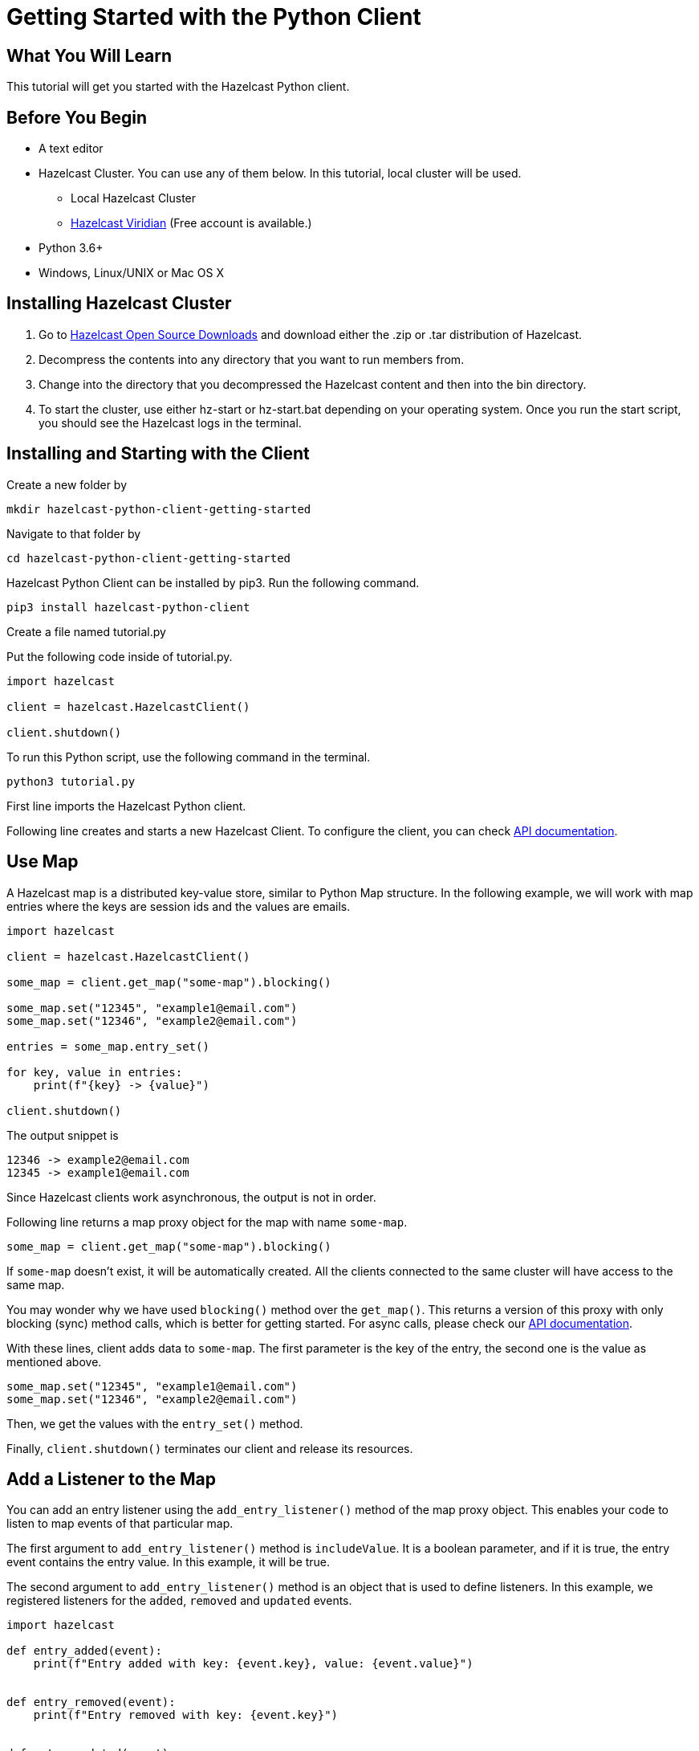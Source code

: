 = Getting Started with the Python Client
:page-layout: tutorial
:page-product: imdg
:page-categories: Caching, Getting Started
:page-lang: python3
:page-est-time: 5-10 mins
:description: This tutorial will get you started with the Hazelcast Python client.

== What You Will Learn

{description}

== Before You Begin

* A text editor

* Hazelcast Cluster. You can use any of them below. In this tutorial, local cluster will be used.

** Local Hazelcast Cluster

** https://hazelcast.com/products/viridian/[Hazelcast Viridian] (Free account is available.)

* Python 3.6+

* Windows, Linux/UNIX or Mac OS X

== Installing Hazelcast Cluster

1. Go to https://hazelcast.com/open-source-projects/downloads/[Hazelcast Open Source Downloads] and download either the .zip or .tar distribution of Hazelcast.

2. Decompress the contents into any directory that you want to run members from.

3. Change into the directory that you decompressed the Hazelcast content and then into the bin directory.

4. To start the cluster, use either hz-start or hz-start.bat depending on your operating system. Once you run the start script, you should see the Hazelcast logs in the terminal.

== Installing and Starting with the Client

Create a new folder by

[source, bash]
mkdir hazelcast-python-client-getting-started

Navigate to that folder by

[source, bash]
cd hazelcast-python-client-getting-started

Hazelcast Python Client can be installed by pip3. Run the following command.

[source, bash]
pip3 install hazelcast-python-client

Create a file named tutorial.py

Put the following code inside of tutorial.py.

[source, python]
----
import hazelcast

client = hazelcast.HazelcastClient()

client.shutdown()
----
To run this Python script, use the following command in the terminal.

[source, bash]
python3 tutorial.py

First line imports the Hazelcast Python client.

Following line creates and starts a new Hazelcast Client. To configure the client, you can check https://hazelcast.readthedocs.io/en/stable/client.html#hazelcast.client.HazelcastClient[API documentation].

== Use Map

A Hazelcast map is a distributed key-value store, similar to Python Map structure. In the following example, we will work with map entries where the keys are session ids and the values are emails.

[source, python]
----
import hazelcast

client = hazelcast.HazelcastClient()

some_map = client.get_map("some-map").blocking()

some_map.set("12345", "example1@email.com")
some_map.set("12346", "example2@email.com")

entries = some_map.entry_set()

for key, value in entries:
    print(f"{key} -> {value}")

client.shutdown()
----


The output snippet is
[source, bash]
----
12346 -> example2@email.com
12345 -> example1@email.com
----

Since Hazelcast clients work asynchronous, the output is not in order.

Following line returns a map proxy object for the map with name `some-map`.

[source, python]
some_map = client.get_map("some-map").blocking()

If `some-map` doesn't exist, it will be automatically created. All the clients connected to the same cluster will have access to the same map.

You may wonder why we have used `blocking()` method over the `get_map()`. This returns a version of this proxy with only blocking
(sync) method calls, which is better for getting started. For async calls, please check our https://hazelcast.readthedocs.io/en/stable/client.html#hazelcast.client.HazelcastClient[API documentation].

With these lines, client adds data to `some-map`. The first parameter is the key of the entry, the second one is the value as mentioned above.

[source, python]
----
some_map.set("12345", "example1@email.com")
some_map.set("12346", "example2@email.com")
----

Then, we get the values with the `entry_set()` method.

Finally, `client.shutdown()` terminates our client and release its resources.

== Add a Listener to the Map

You can add an entry listener using the `add_entry_listener()` method of the map proxy object. This enables your code to listen to map events of that particular map.

The first argument to `add_entry_listener()` method is `includeValue`. It is a boolean parameter, and if it is true, the entry event contains the entry value. In this example, it will be true.

The second argument to `add_entry_listener()` method is an object that is used to define listeners. In this example, we registered listeners for the `added`, `removed` and `updated` events.

[source, python]
----
import hazelcast

def entry_added(event):
    print(f"Entry added with key: {event.key}, value: {event.value}")


def entry_removed(event):
    print(f"Entry removed with key: {event.key}")


def entry_updated(event):
    print(f"Entry updated with key: {event.key}, old value: {event.old_value}, new value: {event.value}")


client = hazelcast.HazelcastClient()

some_map = client.get_map("some-map").blocking()

some_map.clear()

some_map.add_entry_listener(
    True, added_func=entry_added, removed_func=entry_removed, updated_func=entry_updated
)

some_map.set("12345", "example1@email.com")
some_map.set("12346", "example2@email.com")

email1 = some_map.get("12345")
email2 = some_map.get("12346")

print(f"Email 1: {email1}")
print(f"Email 2: {email2}")

some_map.delete("12345")
some_map.set("12346", "example1@email.com")

email1 = some_map.get("12345")
email2 = some_map.get("12346")

print(f"Email 1: {email1}")
print(f"Email 2: {email2}")

client.shutdown()
----

First, the map is cleared to fire events even if there are some entries in the map. Then, two session entries are added, and they are logged. After that, we remove one of the entries and update the other one. Then, we log the session entries again.

The output is as follows.

[source, bash]
----
Entry added with key: 12345, value: example1@email.com
Entry added with key: 12346, value: example2@email.com
Email 1: example1@email.com
Email 2: example2@email.com
Entry removed with key: 12345
Entry updated with key: 12346, old value: example2@email.com, new value: example1@email.com
Email 1: None
Email 2: example1@email.com
----
The value of the first entry becomes `None` since it is removed.

== Summary

In this tutorial, you learned how to get started with Hazelcast Python Client using a distributed map.

== See Also

There are a lot of things that you can do with Python Client. For more, such as how you can query a map with predicates and SQL, check out our https://github.com/hazelcast/hazelcast-python-client[Python Client repository].

If you have any questions, suggestions, or feedback please do not hesitate to reach out to us via https://slack.hazelcast.com/[Hazelcast Community Slack]. Also, please take a look at https://github.com/hazelcast/hazelcast-python-client/issues[the issue list] if you would like to contribute to the client.
